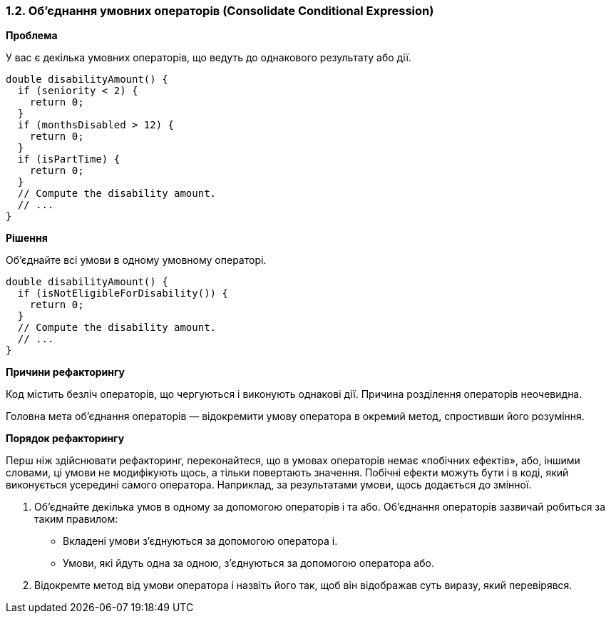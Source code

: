 === 1.2. Об'єднання умовних операторів (Consolidate Conditional Expression)

*Проблема*

У вас є декілька умовних операторів, що ведуть до однакового результату або дії.

[source, java]
----
double disabilityAmount() {
  if (seniority < 2) {
    return 0;
  }
  if (monthsDisabled > 12) {
    return 0;
  }
  if (isPartTime) {
    return 0;
  }
  // Compute the disability amount.
  // ...
}
----

*Рішення*

Об’єднайте всі умови в одному умовному операторі.

[source, java]
----
double disabilityAmount() {
  if (isNotEligibleForDisability()) {
    return 0;
  }
  // Compute the disability amount.
  // ...
}
----

*Причини рефакторингу*

Код містить безліч операторів, що чергуються і виконують однакові дії. Причина розділення операторів неочевидна.

Головна мета об’єднання операторів — відокремити умову оператора в окремий метод, спростивши його розуміння.

*Порядок рефакторингу*

Перш ніж здійснювати рефакторинг, переконайтеся, що в умовах операторів немає «побічних ефектів», або, іншими словами, ці умови не модифікують щось, а тільки повертають значення. Побічні ефекти можуть бути і в коді, який виконується усередині самого оператора. Наприклад, за результатами умови, щось додається до змінної.

. Об’єднайте декілька умов в одному за допомогою операторів і та або. Об’єднання операторів зазвичай робиться за таким правилом:

** Вкладені умови з’єднуються за допомогою оператора і.

** Умови, які йдуть одна за одною, з’єднуються за допомогою оператора або.

. Відокремте метод від умови оператора і назвіть його так, щоб він відображав суть виразу, який перевірявся.

